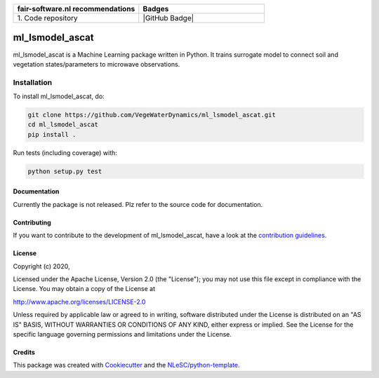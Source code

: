 .. list-table::
   :widths: 25 25
   :header-rows: 1

   * - fair-software.nl recommendations
     - Badges
   * - \1. Code repository
     - |GitHub Badge|

################################################################################
ml_lsmodel_ascat
################################################################################

ml_lsmodel_ascat is a Machine Learning package written in Python. 
It trains surrogate model to connect soil and vegetation states/parameters to microwave observations.

Installation
------------

To install ml_lsmodel_ascat, do:

.. code-block:: console

  git clone https://github.com/VegeWaterDynamics/ml_lsmodel_ascat.git
  cd ml_lsmodel_ascat
  pip install .


Run tests (including coverage) with:

.. code-block:: console

  python setup.py test


Documentation
*************

.. _README:

Currently the package is not released. Plz refer to the source code for documentation.

Contributing
************

If you want to contribute to the development of ml_lsmodel_ascat,
have a look at the `contribution guidelines <CONTRIBUTING.rst>`_.

License
*******

Copyright (c) 2020, 

Licensed under the Apache License, Version 2.0 (the "License");
you may not use this file except in compliance with the License.
You may obtain a copy of the License at

http://www.apache.org/licenses/LICENSE-2.0

Unless required by applicable law or agreed to in writing, software
distributed under the License is distributed on an "AS IS" BASIS,
WITHOUT WARRANTIES OR CONDITIONS OF ANY KIND, either express or implied.
See the License for the specific language governing permissions and
limitations under the License.



Credits
*******

This package was created with `Cookiecutter <https://github.com/audreyr/cookiecutter>`_ and the `NLeSC/python-template <https://github.com/NLeSC/python-template>`_.

